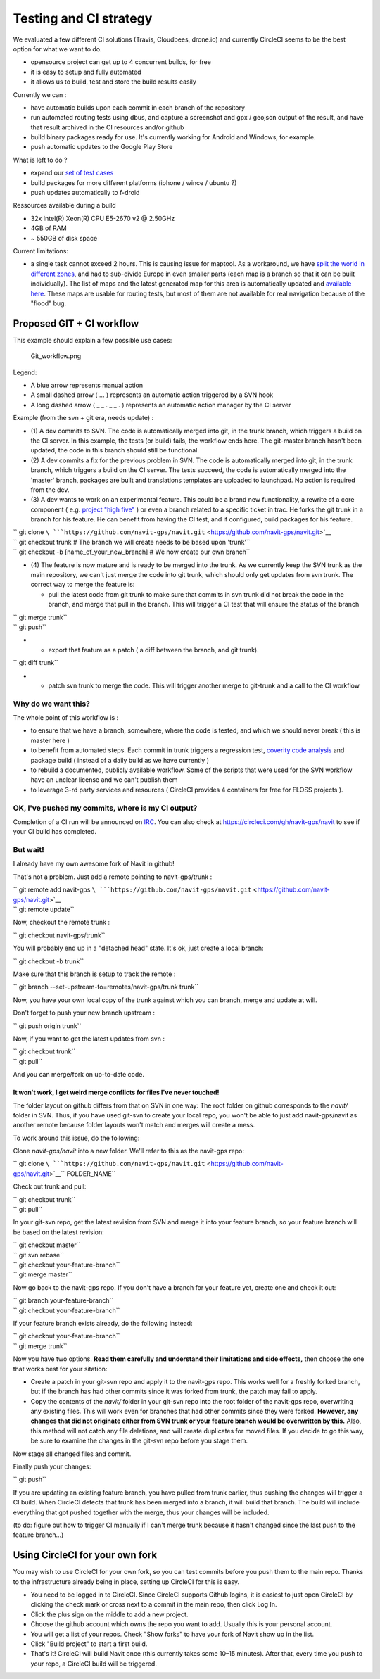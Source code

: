 .. _testing_and_ci_strategy:

Testing and CI strategy
=======================

We evaluated a few different CI solutions (Travis, Cloudbees, drone.io)
and currently CircleCI seems to be the best option for what we want to
do.

-  opensource project can get up to 4 concurrent builds, for free
-  it is easy to setup and fully automated
-  it allows us to build, test and store the build results easily

Currently we can :

-  have automatic builds upon each commit in each branch of the
   repository
-  run automated routing tests using dbus, and capture a screenshot and
   gpx / geojson output of the result, and have that result archived in
   the CI resources and/or github
-  build binary packages ready for use. It's currently working for
   Android and Windows, for example.
-  push automatic updates to the Google Play Store

What is left to do ?

-  expand our `set of test
   cases <https://github.com/navit-gps/routing-qa>`__
-  build packages for more different platforms (iphone / wince / ubuntu
   ?)
-  push updates automatically to f-droid

Ressources available during a build

-  32x Intel(R) Xeon(R) CPU E5-2670 v2 @ 2.50GHz
-  4GB of RAM
-  ~ 550GB of disk space

Current limitations:

-  a single task cannot exceed 2 hours. This is causing issue for
   maptool. As a workaround, we have `split the world in different
   zones <https://github.com/navit-gps/maptool>`__, and had to
   sub-divide Europe in even smaller parts (each map is a branch so that
   it can be built individually). The list of maps and the latest
   generated map for this area is automatically updated and `available
   here <https://github.com/navit-gps/maptool/blob/master/maps.md>`__.
   These maps are usable for routing tests, but most of them are not
   available for real navigation because of the "flood" bug.

.. _proposed_git_ci_workflow:

Proposed GIT + CI workflow
--------------------------

This example should explain a few possible use cases:

.. figure:: Git_workflow.png
   :alt: Git_workflow.png

   Git_workflow.png

Legend:

-  A blue arrow represents manual action
-  A small dashed arrow ( ... ) represents an automatic action triggered
   by a SVN hook
-  A long dashed arrow ( \_ \_ . \_ \_ . ) represents an automatic
   action manager by the CI server

Example (from the svn + git era, needs update) :

-  (1) A dev commits to SVN. The code is automatically merged into git,
   in the trunk branch, which triggers a build on the CI server. In this
   example, the tests (or build) fails, the workflow ends here. The
   git-master branch hasn't been updated, the code in this branch should
   still be functional.
-  (2) A dev commits a fix for the previous problem in SVN. The code is
   automatically merged into git, in the trunk branch, which triggers a
   build on the CI server. The tests succeed, the code is automatically
   merged into the 'master' branch, packages are built and translations
   templates are uploaded to launchpad. No action is required from the
   dev.
-  (3) A dev wants to work on an experimental feature. This could be a
   brand new functionality, a rewrite of a core component ( e.g.
   `project "high
   five" <https://github.com/navit-gps/navit/tree/highfive>`__ ) or even
   a branch related to a specific ticket in trac. He forks the git trunk
   in a branch for his feature. He can benefit from having the CI test,
   and if configured, build packages for his feature.

| `` git clone ``\ ```https://github.com/navit-gps/navit.git`` <https://github.com/navit-gps/navit.git>`__
| `` git checkout trunk # The branch we will create needs to be based upon 'trunk'``
| `` git checkout -b [name_of_your_new_branch] # We now create our own branch``

-  (4) The feature is now mature and is ready to be merged into the
   trunk. As we currently keep the SVN trunk as the main repository, we
   can't just merge the code into git trunk, which should only get
   updates from svn trunk. The correct way to merge the feature is:

   -  pull the latest code from git trunk to make sure that commits in
      svn trunk did not break the code in the branch, and merge that
      pull in the branch. This will trigger a CI test that will ensure
      the status of the branch

| `` git merge trunk``
| `` git push``

-  

   -  export that feature as a patch ( a diff between the branch, and
      git trunk).

`` git diff trunk``

-  

   -  patch svn trunk to merge the code. This will trigger another merge
      to git-trunk and a call to the CI workflow

.. _why_do_we_want_this:

Why do we want this?
''''''''''''''''''''

The whole point of this workflow is :

-  to ensure that we have a branch, somewhere, where the code is tested,
   and which we should never break ( this is master here )
-  to benefit from automated steps. Each commit in trunk triggers a
   regression test, `coverity code
   analysis <https://scan.coverity.com/projects/4193>`__ and package
   build ( instead of a daily build as we have currently )
-  to rebuild a documented, publicly available workflow. Some of the
   scripts that were used for the SVN workflow have an unclear license
   and we can't publish them
-  to leverage 3-rd party services and resources ( CircleCI provides 4
   containers for free for FLOSS projects ).

.. _ok_ive_pushed_my_commits_where_is_my_ci_output:

OK, I've pushed my commits, where is my CI output?
''''''''''''''''''''''''''''''''''''''''''''''''''

Completion of a CI run will be announced on `IRC <Contacts#IRC>`__. You
can also check at https://circleci.com/gh/navit-gps/navit to see if your
CI build has completed.

.. _but_wait:

But wait!
'''''''''

I already have my own awesome fork of Navit in github!

That's not a problem. Just add a remote pointing to navit-gps/trunk :

| `` git remote add navit-gps ``\ ```https://github.com/navit-gps/navit.git`` <https://github.com/navit-gps/navit.git>`__
| `` git remote update``

Now, checkout the remote trunk :

`` git checkout navit-gps/trunk``

You will probably end up in a "detached head" state. It's ok, just
create a local branch:

`` git checkout -b trunk``

Make sure that this branch is setup to track the remote :

`` git branch --set-upstream-to=remotes/navit-gps/trunk trunk``

Now, you have your own local copy of the trunk against which you can
branch, merge and update at will.

Don't forget to push your new branch upstream :

`` git push origin trunk``

Now, if you want to get the latest updates from svn :

| `` git checkout trunk``
| `` git pull``

And you can merge/fork on up-to-date code.

.. _it_wont_work_i_get_weird_merge_conflicts_for_files_ive_never_touched:

It won't work, I get weird merge conflicts for files I've never touched!
~~~~~~~~~~~~~~~~~~~~~~~~~~~~~~~~~~~~~~~~~~~~~~~~~~~~~~~~~~~~~~~~~~~~~~~~

The folder layout on github differs from that on SVN in one way: The
root folder on github corresponds to the *navit/* folder in SVN. Thus,
if you have used git-svn to create your local repo, you won't be able to
just add navit-gps/navit as another remote because folder layouts won't
match and merges will create a mess.

To work around this issue, do the following:

Clone *navit-gps/navit* into a new folder. We'll refer to this as the
navit-gps repo:

`` git clone ``\ ```https://github.com/navit-gps/navit.git`` <https://github.com/navit-gps/navit.git>`__\ `` FOLDER_NAME``

Check out trunk and pull:

| `` git checkout trunk``
| `` git pull``

In your git-svn repo, get the latest revision from SVN and merge it into
your feature branch, so your feature branch will be based on the latest
revision:

| `` git checkout master``
| `` git svn rebase``
| `` git checkout your-feature-branch``
| `` git merge master``

Now go back to the navit-gps repo. If you don't have a branch for your
feature yet, create one and check it out:

| `` git branch your-feature-branch``
| `` git checkout your-feature-branch``

If your feature branch exists already, do the following instead:

| `` git checkout your-feature-branch``
| `` git merge trunk``

Now you have two options. **Read them carefully and understand their
limitations and side effects,** then choose the one that works best for
your sitation:

-  Create a patch in your git-svn repo and apply it to the navit-gps
   repo. This works well for a freshly forked branch, but if the branch
   has had other commits since it was forked from trunk, the patch may
   fail to apply.
-  Copy the contents of the *navit/* folder in your git-svn repo into
   the root folder of the navit-gps repo, overwriting any existing
   files. This will work even for branches that had other commits since
   they were forked. **However, any changes that did not originate
   either from SVN trunk or your feature branch would be overwritten by
   this.** Also, this method will not catch any file deletions, and will
   create duplicates for moved files. If you decide to go this way, be
   sure to examine the changes in the git-svn repo before you stage
   them.

Now stage all changed files and commit.

Finally push your changes:

`` git push``

If you are updating an existing feature branch, you have pulled from
trunk earlier, thus pushing the changes will trigger a CI build. When
CircleCI detects that trunk has been merged into a branch, it will build
that branch. The build will include everything that got pushed together
with the merge, thus your changes will be included.

(to do: figure out how to trigger CI manually if I can't merge trunk
because it hasn't changed since the last push to the feature branch...)

.. _using_circleci_for_your_own_fork:

Using CircleCI for your own fork
--------------------------------

You may wish to use CircleCI for your own fork, so you can test commits
before you push them to the main repo. Thanks to the infrastructure
already being in place, setting up CircleCI for this is easy.

-  You need to be logged in to CircleCI. Since CircleCI supports Github
   logins, it is easiest to just open CircleCI by clicking the check
   mark or cross next to a commit in the main repo, then click Log In.
-  Click the plus sign on the middle to add a new project.
-  Choose the github account which owns the repo you want to add.
   Usually this is your personal account.
-  You will get a list of your repos. Check "Show forks" to have your
   fork of Navit show up in the list.
-  Click "Build project" to start a first build.
-  That's it! CircleCI will build Navit once (this currently takes some
   10–15 minutes). After that, every time you push to your repo, a
   CircleCI build will be triggered.
